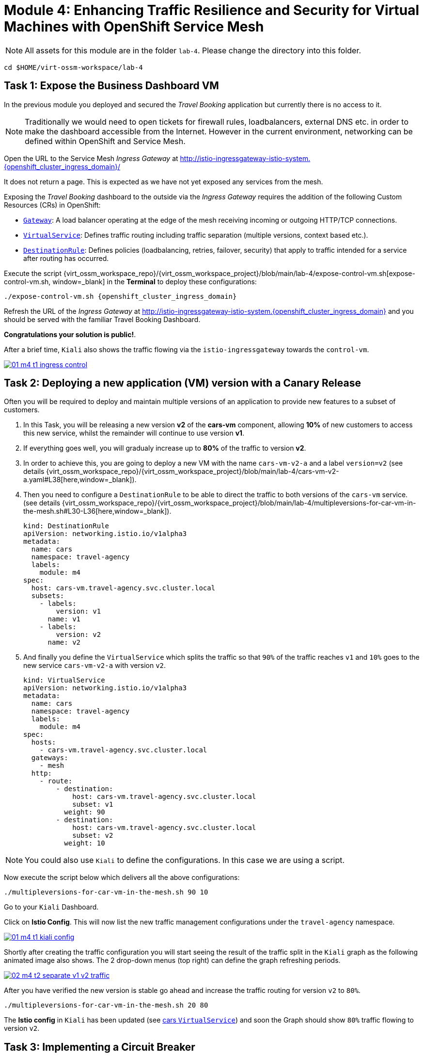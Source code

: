 # Module 4: Enhancing Traffic Resilience and Security for Virtual Machines with OpenShift Service Mesh


NOTE: All assets for this module are in the folder `lab-4`. Please change the directory into this folder.

[,sh,subs="attributes",role=execute]
----
cd $HOME/virt-ossm-workspace/lab-4
----

## Task 1: Expose the Business Dashboard VM

In the previous module you deployed and secured the _Travel Booking_ application but currently there is no access to it. 

NOTE: Traditionally we would need to open tickets for firewall rules, loadbalancers, external DNS etc. in order to make the dashboard accessible from the Internet. However in the current environment, networking can be defined within OpenShift and Service Mesh.

====
Open the URL to the Service Mesh _Ingress Gateway_ at http://istio-ingressgateway-istio-system.{openshift_cluster_ingress_domain}/[window=_blank]

It does not return a page. This is expected as we have not yet exposed any services from the mesh. 
====

Exposing the _Travel Booking_ dashboard to the outside via the _Ingress Gateway_ requires the addition of the following Custom Resources (CRs) in OpenShift:

* https://istio.io/latest/docs/reference/config/networking/gateway/[`Gateway`, window=_blank]: A load balancer operating at the edge of the mesh receiving incoming or outgoing HTTP/TCP connections.

* https://istio.io/latest/docs/reference/config/networking/virtual-service/[`VirtualService`, window=_blank]: Defines traffic routing including traffic separation (multiple versions, context based etc.).

* https://istio.io/latest/docs/reference/config/networking/destination-rule/[`DestinationRule`, window=_blank]: Defines policies (loadbalancing, retries, failover, security) that apply to traffic intended for a service after routing has occurred.

Execute the script {virt_ossm_workspace_repo}/{virt_ossm_workspace_project}/blob/main/lab-4/expose-control-vm.sh[expose-control-vm.sh, window=_blank] in the *Terminal*  to deploy these configurations:

[,sh,subs="attributes",role=execute]
----
./expose-control-vm.sh {openshift_cluster_ingress_domain}
----

====
Refresh the URL of the _Ingress Gateway_ at http://istio-ingressgateway-istio-system.{openshift_cluster_ingress_domain}[window=_blank] and you should be served with the familiar Travel Booking Dashboard. 
====

*Congratulations your solution is public!*.

====
After a brief time, `Kiali` also shows the traffic flowing via the `istio-ingressgateway` towards the `control-vm`.

image::01-m4-t1-ingress-control.gif[link=self, window=blank]
====

## Task 2: Deploying a new application (VM) version with a Canary Release

Often you will be required to deploy and maintain multiple versions of an application to provide new features to a subset of customers. 

. In this Task, you will be releasing a new version *v2* of the *cars-vm* component, allowing *10%* of new customers to access this new service, whilst the remainder will continue to use version *v1*. 

. If everything goes well, you will gradualy increase up to *80%* of the traffic to version *v2*.

. In order to achieve this, you are going to deploy a new VM with the name `cars-vm-v2-a` and a label `version=v2` (see details {virt_ossm_workspace_repo}/{virt_ossm_workspace_project}/blob/main/lab-4/cars-vm-v2-a.yaml#L38[here,window=_blank]).

. Then you need to configure a `DestinationRule` to be able to direct the traffic to both versions of the `cars-vm` service. (see details {virt_ossm_workspace_repo}/{virt_ossm_workspace_project}/blob/main/lab-4/multipleversions-for-car-vm-in-the-mesh.sh#L30-L36[here,window=_blank]).
+
[source,yaml,subs=attributes]
----
kind: DestinationRule
apiVersion: networking.istio.io/v1alpha3
metadata:
  name: cars
  namespace: travel-agency
  labels:
    module: m4
spec:
  host: cars-vm.travel-agency.svc.cluster.local
  subsets:
    - labels:
        version: v1
      name: v1
    - labels:
        version: v2
      name: v2
----
+
. And finally you define the `VirtualService` which splits the traffic so that `90%` of the traffic reaches `v1` and `10%` goes to the new service `cars-vm-v2-a` with version `v2`.
+
[source,yaml,subs=attributes]
----
kind: VirtualService
apiVersion: networking.istio.io/v1alpha3
metadata:
  name: cars
  namespace: travel-agency
  labels:
    module: m4
spec:
  hosts:
    - cars-vm.travel-agency.svc.cluster.local
  gateways:
    - mesh
  http:
    - route:
        - destination:
            host: cars-vm.travel-agency.svc.cluster.local
            subset: v1
          weight: 90
        - destination:
            host: cars-vm.travel-agency.svc.cluster.local
            subset: v2
          weight: 10
----

NOTE: You could also use `Kiali` to define the configurations. In this case we are using a script.

Now execute the script below which delivers all the above configurations:

[,sh,subs="attributes",role=execute]
----
./multipleversions-for-car-vm-in-the-mesh.sh 90 10
----

====
Go to your `Kiali` Dashboard.

Click on *Istio Config*. This will now list the new traffic management configurations under the `travel-agency` namespace.

image::01-m4-t1-kiali-config.png[link=self, window=blank]
====

====
Shortly after creating the traffic configuration you will start seeing the result of the traffic split in the `Kiali` graph as the following animated image also shows. The 2 drop-down menus (top right) can define the graph refreshing periods.

image::02-m4-t2-separate-v1-v2-traffic.gif[link=self, window=blank]
====

After you have verified the new version is stable go ahead and increase the traffic routing for version `v2` to `80%`.

[,sh,subs="attributes",role=execute]
----
./multipleversions-for-car-vm-in-the-mesh.sh 20 80
----

====
The *Istio config* in `Kiali` has been updated (see https://kiali-istio-system.{openshift_cluster_ingress_domain}/console/namespaces/travel-agency/istio/virtualservices/cars[cars `VirtualService`, window=_blank]) and soon the Graph should show `80%` traffic flowing to version `v2`. 
====

## Task 3: Implementing a Circuit Breaker

The new metrics visualisation with `Kiali` and `Grafana` help business teams to better understand the level of load in terms of networking requests the solution receives, and make appropriate operational decisions. The overall goal is now to make the application more resilient. 

[NOTE]
====
Let's assume the following scenario:

The previous release of the new version `v2` of the `cars-vm` service was very successfull. 
We see an increase of 50% of traffic for this service.

In order to cope with this, the platform team is confronted with the following requirements:

* The service capacity for the `cars-vm` service should be doubled (scale out).
* Guarantee high availability of requests to the `cars-vm` service.
* Ensure any failures do not impact end-user requests. No cascading failures.
====

Good news. You can take advantage of the https://istio.io/latest/docs/tasks/traffic-management/circuit-breaking/[Circuit Breaker, window=_blank] feature of OpenShift Service Mesh to achieve the required resillience features.

[NOTE]
====
++++
<details>
  <summary style=""><b>About Circuit Breaker</b></summary>
  <p style="color:black;">The circuit breaker is an important pattern, used in environments with high traffic volumes and many destinations which offer the ability to loadbalance requests to multiple services, as it creates resilient microservice applications. Circuit breaking allows service mesh networking, like in an electric circuit, to monitor the healthiness of all destinations and stop using one of the <b>version=v2</b> VMs if it starts failing, hence limiting the impact of failures and latency spikes to the end user. </</p>
</details>
++++
====

* First, you deploy an additional VM with the name {virt_ossm_workspace_repo}/{virt_ossm_workspace_project}/blob/main/lab-4/cars-vm-v2-b.yaml[`cars-vm-v2-b`].

* This VM will also be exposed as part of `cars-vm` service as we apply the same label version *v2*. This way we achieve high availability.

Apply the following resource to deploy the new {virt_ossm_workspace_repo}/{virt_ossm_workspace_project}/blob/main/lab-4/cars-vm-v2-b.yaml[`VM`,window=_blank].

[,sh,subs="attributes",role=execute]
----
oc apply -f cars-vm-v2-b.yaml -n travel-agency
----

====
After deploying the new VM you should notice in `Kiali` that `cars-vm` has now 3 destinations and traffic destined for `v2` will be split almost equally at `40%` between both `v2` instances. 

*Congratulations* you have achieved high availability for requests on *version=v2*. It was not so difficult after all!!

image::03-m4-t3-2-v2-endpoints.png[link=self, window=blank]
====

After the new VM is up and running, we will now configure the https://istio.io/latest/docs/tasks/traffic-management/circuit-breaking/[_circuit breaker_, window=_blank] pattern.

If there is a problem on either of the 2 *version=v2* VMs, the service mesh will stop forwarding traffic to it until the service has recovered. 

Now apply the {virt_ossm_workspace_repo}/{virt_ossm_workspace_project}/blob/main/lab-4/circuit-breaker.sh#L54-L66[circuit-breaker.sh, window=_blank] script:

[,sh,subs="attributes",role=execute]
----
./circuit-breaker.sh
----

NOTE: You will notice that in the case of a `5xx` error, the service mesh will eject the VM that causes the issue for `3 minutes`. 

Lets test the circuit breaker by forcing an issue in the `cars-vm-v2-b` VM.

====
In the OpenShift console go to *Virtualization -> VirtualMachines -> cars-vm-v2-b* VM and login to the *Console*. 

Execute the following command in the terminal of the guest machine to stop the car workload running in the VM.

[,sh,subs="attributes",role=execute]
----
systemctl --user stop cars.service 
----

image::04-m4-t3-select-vm.png[link=self, window=blank]
====

====
Now you see that the failing *version=v2* endpoint will be removed and no more requests will flow once it has detected the `5xx` failures. 

This exclusion lasts per configuration for `180s` or 3 minutes upon which it will be retried and if failed it will again be excluded. 

NOTE: If you restart the workload by executing `systemctl --user start cars.service`, the traffic for `v2` will again start being loadbalanced between the 2 VMs. 

image::05-m4-t3-circuit-breaker.gif[link=self, window=blank]
====

*Contratulations* for helping the _Travel Agency_ company to make the solution as resillient as Netflix.

## Task 4: Restricting Access to services with Authorization Policies

Although security features such as *traffic encryption* are by default applied in the mesh, other practices such as access rules on what is a service's visibility and who can access them are not applied by default. This can have a two-fold effect:

* Services that are bad actors deployed by 3rd party in the cluster can gain access to a sensitive service,
* The amount of all possible destinations in a very large cluster can make the configuration of `istio-proxy` sidecar very large, causing evictions and possible cluster instability.

In order to counter these possible issues, you can apply `AuthorizationPolicy` resources and visibility restrictions based on the principal (the service identification) included in the exchanged certificate.

[NOTE]
====
++++
<details>
  <summary style=""><b>About Authorization Policies</b></summary>
  <p style="color:black;">The authorization policy enforces access control to the inbound traffic in the server side Envoy proxy. Each Envoy proxy runs an authorization engine that authorizes requests at runtime. When a request comes to the proxy, the authorization engine evaluates the request context against the current authorization policies, and returns the authorization result, either <b>ALLOW</b> or <b>DENY</b>. Operators specify Istio authorization policies using <b>YAML</b> notation. </</p>
</details>
++++
====

First you apply a https://istio.io/latest/docs/ops/best-practices/security/#use-default-deny-patterns[default deny all, window=_blank] policy which is a best practise. 

[,sh,subs="attributes",role=execute]
----
echo "apiVersion: security.istio.io/v1beta1
kind: AuthorizationPolicy
metadata:
  name: allow-nothing
  namespace: travel-agency
spec:
  {}" | oc apply -f -

echo "apiVersion: security.istio.io/v1beta1
kind: AuthorizationPolicy
metadata:
  name: allow-nothing
  namespace: travel-control
spec:
  {}" | oc apply -f -  
----

Now all services of the _Travel Booking_ application stop communicating with each other as they no longer have permission to do so (see also `Kiali` Graph for the failures). 

NOTE: You can confirm the effect by accessing the http://istio-ingressgateway-istio-system.{openshift_cluster_ingress_domain}/[Travel Booking Dashboard, window=_blank] which now returns `RBAC: access denied`.

[IMPORTANT]
====
Next apply (in the *Terminal*) 2 fine grained `AuthorizationPolicy` resources which will allow communications between: 

* The `istio-ingressgateway` *->* `control-vm`, 
* from services in the `travel-portal` *->* to services in `travel-agency`, and 
* all `travel-agency` services amongst each other.
====

[,sh,subs="attributes",role=execute]
----
echo "apiVersion: security.istio.io/v1beta1
kind: AuthorizationPolicy
metadata:
  name: authpolicy-istio-ingressgateway
  namespace: istio-system
spec:
  selector:
    matchLabels:
      app: istio-ingressgateway
  rules:
    - to:
        - operation:
            paths: [\"*\"]" |oc apply -f -

echo "apiVersion: security.istio.io/v1beta1
kind: AuthorizationPolicy
metadata:
  name: allow-selective-principals-travel-control
  namespace: travel-control
spec:
  action: ALLOW
  rules:
    - from:
        - source:
            principals: [\"cluster.local/ns/istio-system/sa/istio-ingressgateway-service-account\"]"|oc apply -f -

echo "apiVersion: security.istio.io/v1beta1
kind: AuthorizationPolicy
metadata:
 name: allow-selective-principals-travel-agency
 namespace: travel-agency
spec:
 action: ALLOW
 rules:
   - from:
       - source:
           principals: [\"cluster.local/ns/travel-agency/sa/default\",\"cluster.local/ns/travel-portal/sa/default\"]" |oc apply -f -
----

====
After a short period you should gain access to the http://istio-ingressgateway-istio-system.{openshift_cluster_ingress_domain}/[Travel Booking Dashboard, window=_blank] and the `Kiali` dashboard will show a restored network of communications between the services. 
====

However, the communication between the `travel-control` and `travel-agency` services has been restricted as it is unnecessary and the applied `AuthorizationPolicy` rule does not permit it.

You can test this by executing the following command in the terminal:

[,sh,subs="attributes",role=execute]
----
oc -n travel-control exec $(oc -n travel-control get po -l app=control-vm|awk '{print $1}'|tail -n 1) -- curl -o - -I  travels-vm.travel-agency.svc.cluster.local:8000/travels/London
----

You should receive a response that this operation is forbidden.

[source,yaml,subs=attributes]
----
HTTP/1.1 403 Forbidden
content-length: 19
content-type: text/plain
date: Mon, 24 Mar 2025 16:10:11 GMT
server: envoy
x-envoy-upstream-service-time: 1
----

## Congratulations

You have come a long way to create a more secure and robust solution for the _Travel Agency_ company *without modifying!* the original VM workloads and acting upon your VMs equal to other Cloud Native components.




